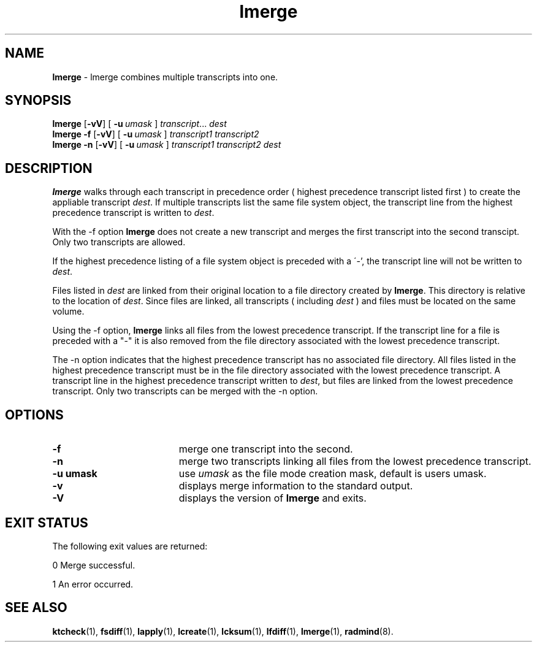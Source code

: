 .TH lmerge "1" "15 November 2001" "RSUG" "User Commands"
.SH NAME
.B lmerge 
\- lmerge combines multiple transcripts into one.
.SH SYNOPSIS
.B lmerge
.RB [ -vV ]
[
.BI \-u\  umask 
]
.IR transcript ...
.I dest 
.br
.B lmerge 
.B -f
.RB [ -vV ]
[
.BI \-u\  umask
]
.I transcript1 transcript2 
.br
.B lmerge 
.B -n
.RB [ -vV ]
[
.BI \-u\  umask
]
.I transcript1 transcript2 dest 
.br
.sp
.SH DESCRIPTION
.B lmerge
walks through each transcript in precedence order ( highest precedence
transcript listed first ) to create the appliable transcript
.IR dest .
If multiple transcripts list the same file system object, the transcript
line from the highest precedence transcript is written to
.IR dest .

With the -f option
.B lmerge
does not create a new transcript and merges the first transcript into the
second transcipt.  Only two transcripts are allowed.

If the highest precedence listing of a file system object is preceded with a
\'-', the transcript line will not be written to
.IR dest .

Files listed in
.I dest
are linked from their original location to a file directory created by
.BR lmerge .
This directory is relative to the location of
.IR dest .
Since files are linked, all transcripts ( including
.I dest
) and files must be located on the same volume.

Using the -f option,
.B lmerge
links all files from the lowest precedence
transcript.  If the transcript line for a file is preceded with a "-"
it is also removed from the file directory associated with the lowest precedence
transcript.

The -n option indicates that the highest precedence transcript has no
associated file directory.  All files listed in the highest precedence
transcript must be in the file directory associated with the lowest precedence
transcript.  A transcript line in the highest precedence transcript written to
.IR dest ,
but files are linked from the lowest precedence transcript.  Only two
transcripts can be merged with the -n option.
.SH OPTIONS
.TP 19
.B \-f
merge one transcript into the second.
.TP 19
.B \-n
merge two transcripts linking all files from the lowest precedence
transcript.
.TP 19
.BI \-u\ umask
use
.I umask
as the file mode creation mask, default is users umask.
.TP 19
.B \-v
displays merge information to the standard output.
.TP 19
.B \-V
displays the version of 
.B lmerge 
and exits.
.sp
.SH EXIT STATUS
The following exit values are returned:

0   Merge successful.

1   An error occurred.
.sp
.SH SEE ALSO
.BR ktcheck (1),
.BR fsdiff (1),
.BR lapply (1),
.BR lcreate (1),
.BR lcksum (1),
.BR lfdiff (1),
.BR lmerge (1),
.BR radmind (8).
